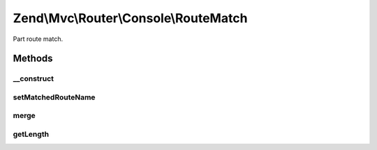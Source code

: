 .. Mvc/Router/Console/RouteMatch.php generated using docpx on 01/30/13 03:32am


Zend\\Mvc\\Router\\Console\\RouteMatch
======================================

Part route match.

Methods
+++++++

__construct
-----------

.. function:: __construct()


    Create a part RouteMatch with given parameters and length.

    :param array: 
    :param integer: 



setMatchedRouteName
-------------------

.. function:: setMatchedRouteName()


    setMatchedRouteName(): defined by BaseRouteMatch.


    :param string: 

    :rtype: self 



merge
-----

.. function:: merge()


    Merge parameters from another match.

    :param RouteMatch: 

    :rtype: RouteMatch 



getLength
---------

.. function:: getLength()


    Get the matched path length.

    :rtype: integer 



